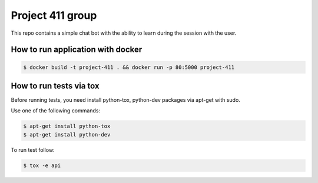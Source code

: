 Project 411 group
===========

.. image:: https://travis-ci.org/esikachev/project-411.svg?branch=master
    :target: https://travis-ci.org/esikachev/project-411

This repo contains a simple chat bot with the ability to learn during the session with the user.

How to run application with docker
---------------

.. code-block:: sh

    $ docker build -t project-411 . && docker run -p 80:5000 project-411

..

How to run tests via tox
--------

Before running tests, you need install python-tox, python-dev packages via apt-get with sudo.

Use one of the following commands:

.. code-block:: sh

    $ apt-get install python-tox
    $ apt-get install python-dev

..

To run test follow: 

.. code-block:: sh

    $ tox -e api

..

